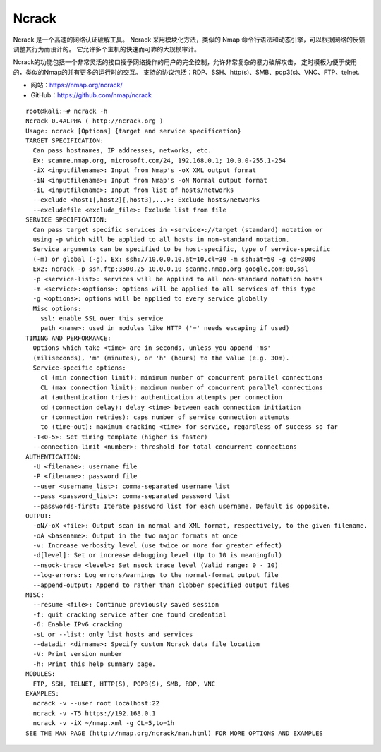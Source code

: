 .. _ncrack:

==========
Ncrack
==========

Ncrack 是一个高速的网络认证破解工具。
Ncrack 采用模块化方法，类似的 Nmap 命令行语法和动态引擎，可以根据网络的反馈调整其行为而设计的。
它允许多个主机的快速而可靠的大规模审计。

Ncrack的功能包括一个非常灵活的接口授予网络操作的用户的完全控制，允许非常复杂的暴力破解攻击，
定时模板为便于使用的，类似的Nmap的并有更多的运行时的交互。
支持的协议包括：RDP、SSH、http(s)、SMB、pop3(s)、VNC、FTP、telnet.

* 网站：https://nmap.org/ncrack/
* GitHub：https://github.com/nmap/ncrack

::

    root@kali:~# ncrack -h
    Ncrack 0.4ALPHA ( http://ncrack.org )
    Usage: ncrack [Options] {target and service specification}
    TARGET SPECIFICATION:
      Can pass hostnames, IP addresses, networks, etc.
      Ex: scanme.nmap.org, microsoft.com/24, 192.168.0.1; 10.0.0-255.1-254
      -iX <inputfilename>: Input from Nmap's -oX XML output format
      -iN <inputfilename>: Input from Nmap's -oN Normal output format
      -iL <inputfilename>: Input from list of hosts/networks
      --exclude <host1[,host2][,host3],...>: Exclude hosts/networks
      --excludefile <exclude_file>: Exclude list from file
    SERVICE SPECIFICATION:
      Can pass target specific services in <service>://target (standard) notation or
      using -p which will be applied to all hosts in non-standard notation.
      Service arguments can be specified to be host-specific, type of service-specific
      (-m) or global (-g). Ex: ssh://10.0.0.10,at=10,cl=30 -m ssh:at=50 -g cd=3000
      Ex2: ncrack -p ssh,ftp:3500,25 10.0.0.10 scanme.nmap.org google.com:80,ssl
      -p <service-list>: services will be applied to all non-standard notation hosts
      -m <service>:<options>: options will be applied to all services of this type
      -g <options>: options will be applied to every service globally
      Misc options:
        ssl: enable SSL over this service
        path <name>: used in modules like HTTP ('=' needs escaping if used)
    TIMING AND PERFORMANCE:
      Options which take <time> are in seconds, unless you append 'ms'
      (miliseconds), 'm' (minutes), or 'h' (hours) to the value (e.g. 30m).
      Service-specific options:
        cl (min connection limit): minimum number of concurrent parallel connections
        CL (max connection limit): maximum number of concurrent parallel connections
        at (authentication tries): authentication attempts per connection
        cd (connection delay): delay <time> between each connection initiation
        cr (connection retries): caps number of service connection attempts
        to (time-out): maximum cracking <time> for service, regardless of success so far
      -T<0-5>: Set timing template (higher is faster)
      --connection-limit <number>: threshold for total concurrent connections
    AUTHENTICATION:
      -U <filename>: username file
      -P <filename>: password file
      --user <username_list>: comma-separated username list
      --pass <password_list>: comma-separated password list
      --passwords-first: Iterate password list for each username. Default is opposite.
    OUTPUT:
      -oN/-oX <file>: Output scan in normal and XML format, respectively, to the given filename.
      -oA <basename>: Output in the two major formats at once
      -v: Increase verbosity level (use twice or more for greater effect)
      -d[level]: Set or increase debugging level (Up to 10 is meaningful)
      --nsock-trace <level>: Set nsock trace level (Valid range: 0 - 10)
      --log-errors: Log errors/warnings to the normal-format output file
      --append-output: Append to rather than clobber specified output files
    MISC:
      --resume <file>: Continue previously saved session
      -f: quit cracking service after one found credential
      -6: Enable IPv6 cracking
      -sL or --list: only list hosts and services
      --datadir <dirname>: Specify custom Ncrack data file location
      -V: Print version number
      -h: Print this help summary page.
    MODULES:
      FTP, SSH, TELNET, HTTP(S), POP3(S), SMB, RDP, VNC
    EXAMPLES:
      ncrack -v --user root localhost:22
      ncrack -v -T5 https://192.168.0.1
      ncrack -v -iX ~/nmap.xml -g CL=5,to=1h
    SEE THE MAN PAGE (http://nmap.org/ncrack/man.html) FOR MORE OPTIONS AND EXAMPLES

